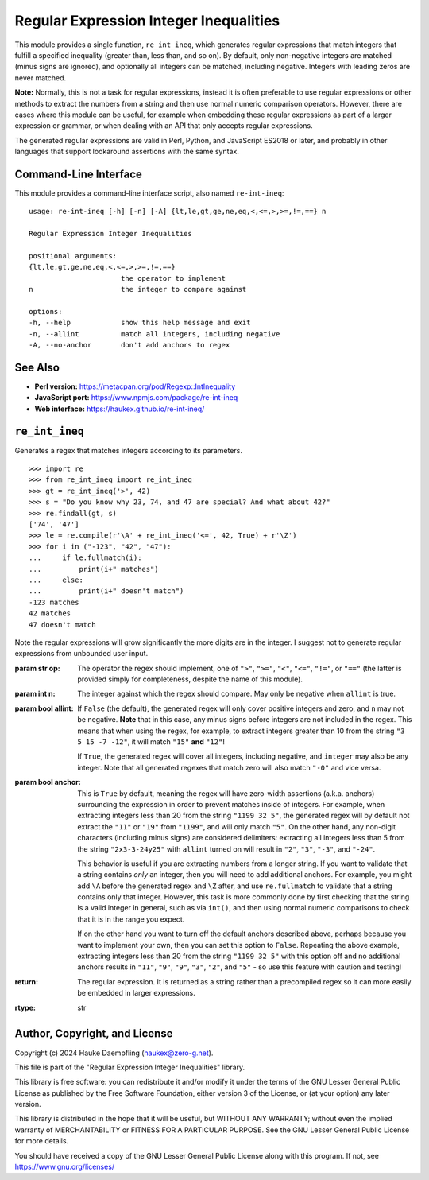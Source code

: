 Regular Expression Integer Inequalities
=======================================

This module provides a single function, ``re_int_ineq``, which generates
regular expressions that match integers that fulfill a specified inequality
(greater than, less than, and so on). By default, only non-negative integers
are matched (minus signs are ignored), and optionally all integers can be
matched, including negative. Integers with leading zeros are never matched.

**Note:** Normally, this is not a task for regular expressions, instead it is
often preferable to use regular expressions or other methods to extract the
numbers from a string and then use normal numeric comparison operators.
However, there are cases where this module can be useful, for example when
embedding these regular expressions as part of a larger expression or
grammar, or when dealing with an API that only accepts regular expressions.

The generated regular expressions are valid in Perl, Python, and JavaScript
ES2018 or later, and probably in other languages that support lookaround
assertions with the same syntax.

Command-Line Interface
----------------------

This module provides a command-line interface script, also named
``re-int-ineq``::

    usage: re-int-ineq [-h] [-n] [-A] {lt,le,gt,ge,ne,eq,<,<=,>,>=,!=,==} n

    Regular Expression Integer Inequalities

    positional arguments:
    {lt,le,gt,ge,ne,eq,<,<=,>,>=,!=,==}
                          the operator to implement
    n                     the integer to compare against

    options:
    -h, --help            show this help message and exit
    -n, --allint          match all integers, including negative
    -A, --no-anchor       don't add anchors to regex

See Also
--------

- **Perl version:** https://metacpan.org/pod/Regexp::IntInequality

- **JavaScript port:** https://www.npmjs.com/package/re-int-ineq

- **Web interface:** https://haukex.github.io/re-int-ineq/

``re_int_ineq``
---------------

Generates a regex that matches integers according to its parameters. ::

    >>> import re
    >>> from re_int_ineq import re_int_ineq
    >>> gt = re_int_ineq('>', 42)
    >>> s = "Do you know why 23, 74, and 47 are special? And what about 42?"
    >>> re.findall(gt, s)
    ['74', '47']
    >>> le = re.compile(r'\A' + re_int_ineq('<=', 42, True) + r'\Z')
    >>> for i in ("-123", "42", "47"):
    ...     if le.fullmatch(i):
    ...         print(i+" matches")
    ...     else:
    ...         print(i+" doesn't match")
    -123 matches
    42 matches
    47 doesn't match

Note the regular expressions will grow significantly the more digits are in
the integer. I suggest not to generate regular expressions from unbounded
user input.

:param str op: The operator the regex should implement, one of ``">"``,
    ``">="``, ``"<"``, ``"<="``, ``"!="``, or ``"=="`` (the latter is
    provided simply for completeness, despite the name of this module).

:param int n: The integer against which the regex should compare.
    May only be negative when ``allint`` is true.

:param bool allint: If ``False`` (the default), the generated regex will
    only cover positive integers and zero, and ``n`` may not be negative.
    **Note** that in this case, any minus signs before integers are not
    included in the regex. This means that when using the regex, for
    example, to extract integers greater than 10 from the string
    ``"3 5 15 -7 -12"``, it will match ``"15"`` **and** ``"12"``!

    If ``True``, the generated regex will cover all integers, including
    negative, and ``integer`` may also be any integer. Note that all
    generated regexes that match zero will also match ``"-0"`` and vice
    versa.

:param bool anchor: This is ``True`` by default, meaning the regex will
    have zero-width assertions (a.k.a. anchors) surrounding the expression
    in order to prevent matches inside of integers. For example, when
    extracting integers less than 20 from the string ``"1199 32 5"``, the
    generated regex will by default not extract the ``"11"`` or ``"19"``
    from ``"1199"``, and will only match ``"5"``. On the other hand, any
    non-digit characters (including minus signs) are considered delimiters:
    extracting all integers less than 5 from the string ``"2x3-3-24y25"``
    with ``allint`` turned on will result in ``"2"``, ``"3"``, ``"-3"``,
    and ``"-24"``.

    This behavior is useful if you are extracting numbers from a longer
    string. If you want to validate that a string contains *only* an
    integer, then you will need to add additional anchors. For example,
    you might add ``\A`` before the generated regex and ``\Z`` after,
    and use ``re.fullmatch`` to validate that a string contains only that
    integer. However, this task is more commonly done by first checking
    that the string is a valid integer in general, such as via ``int()``,
    and then using normal numeric comparisons to check that it is in the
    range you expect.

    If on the other hand you want to turn off the default anchors described
    above, perhaps because you want to implement your own, then you can
    set this option to ``False``. Repeating the above example, extracting
    integers less than 20 from the string ``"1199 32 5"`` with this option
    off and no additional anchors results in ``"11"``, ``"9"``, ``"9"``,
    ``"3"``, ``"2"``, and ``"5"`` - so use this feature with caution and
    testing!

:return: The regular expression. It is returned as a string rather than a
    precompiled regex so it can more easily be embedded in larger
    expressions.
:rtype: str

Author, Copyright, and License
------------------------------

Copyright (c) 2024 Hauke Daempfling (haukex@zero-g.net).

This file is part of the "Regular Expression Integer Inequalities" library.

This library is free software: you can redistribute it and/or modify it under
the terms of the GNU Lesser General Public License as published by the Free
Software Foundation, either version 3 of the License, or (at your option) any
later version.

This library is distributed in the hope that it will be useful, but WITHOUT
ANY WARRANTY; without even the implied warranty of MERCHANTABILITY or FITNESS
FOR A PARTICULAR PURPOSE. See the GNU Lesser General Public License for more
details.

You should have received a copy of the GNU Lesser General Public License
along with this program. If not, see https://www.gnu.org/licenses/
